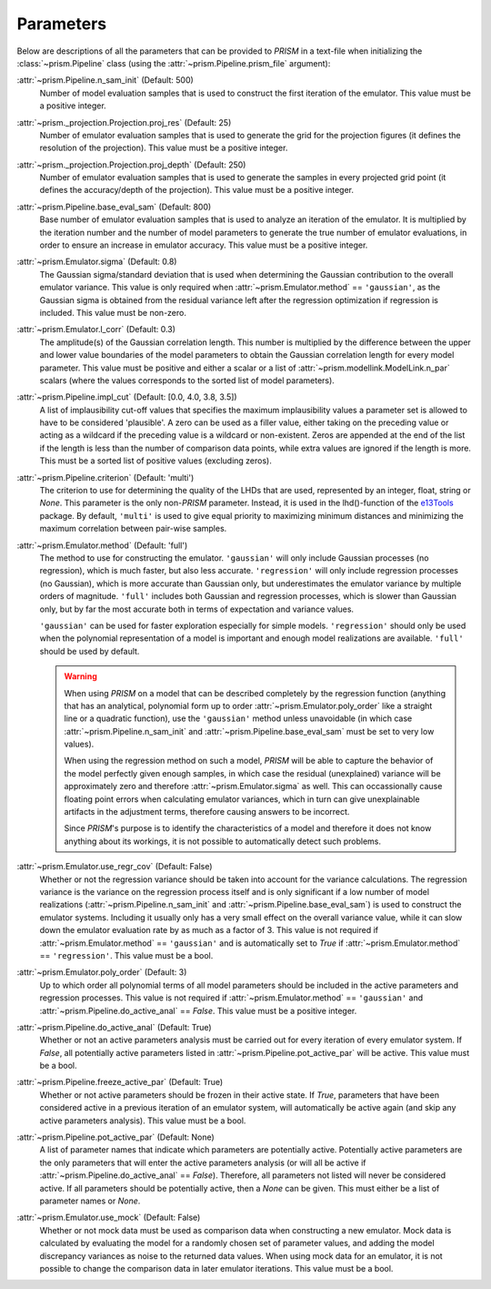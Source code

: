 .. _parameters:

Parameters
----------
Below are descriptions of all the parameters that can be provided to *PRISM* in a text-file when initializing the :class:`~prism.Pipeline` class (using the :attr:`~prism.Pipeline.prism_file` argument):

:attr:`~prism.Pipeline.n_sam_init` (Default: 500)
	Number of model evaluation samples that is used to construct the first iteration of the emulator.
	This value must be a positive integer.

:attr:`~prism._projection.Projection.proj_res` (Default: 25)
	Number of emulator evaluation samples that is used to generate the grid for the projection figures (it defines the resolution of the projection).
	This value must be a positive integer.

:attr:`~prism._projection.Projection.proj_depth` (Default: 250)
	Number of emulator evaluation samples that is used to generate the samples in every projected grid point (it defines the accuracy/depth of the projection).
	This value must be a positive integer.

:attr:`~prism.Pipeline.base_eval_sam` (Default: 800)
	Base number of emulator evaluation samples that is used to analyze an iteration of the emulator.
	It is multiplied by the iteration number and the number of model parameters to generate the true number of emulator evaluations, in order to ensure an increase in emulator accuracy.
	This value must be a positive integer.

:attr:`~prism.Emulator.sigma` (Default: 0.8)
	The Gaussian sigma/standard deviation that is used when determining the Gaussian contribution to the overall emulator variance.
	This value is only required when :attr:`~prism.Emulator.method` == ``'gaussian'``, as the Gaussian sigma is obtained from the residual variance left after the regression optimization if regression is included.
	This value must be non-zero.

:attr:`~prism.Emulator.l_corr` (Default: 0.3)
	The amplitude(s) of the Gaussian correlation length.
	This number is multiplied by the difference between the upper and lower value boundaries of the model parameters to obtain the Gaussian correlation length for every model parameter.
	This value must be positive and either a scalar or a list of :attr:`~prism.modellink.ModelLink.n_par` scalars (where the values corresponds to the sorted list of model parameters).

:attr:`~prism.Pipeline.impl_cut` (Default: [0.0, 4.0, 3.8, 3.5])
	A list of implausibility cut-off values that specifies the maximum implausibility values a parameter set is allowed to have to be considered 'plausible'.
	A zero can be used as a filler value, either taking on the preceding value or acting as a wildcard if the preceding value is a wildcard or non-existent.
	Zeros are appended at the end of the list if the length is less than the number of comparison data points, while extra values are ignored if the length is more.
	This must be a sorted list of positive values (excluding zeros).

:attr:`~prism.Pipeline.criterion` (Default: 'multi')
	The criterion to use for determining the quality of the LHDs that are used, represented by an integer, float, string or *None*.
	This parameter is the only non-*PRISM* parameter. Instead, it is used in the lhd()-function of the `e13Tools`_ package.
	By default, ``'multi'`` is used to give equal priority to maximizing minimum distances and minimizing the maximum correlation between pair-wise samples.

:attr:`~prism.Emulator.method` (Default: 'full')
	The method to use for constructing the emulator.
	``'gaussian'`` will only include Gaussian processes (no regression), which is much faster, but also less accurate.
	``'regression'`` will only include regression processes (no Gaussian), which is more accurate than Gaussian only, but underestimates the emulator variance by multiple orders of magnitude.
	``'full'`` includes both Gaussian and regression processes, which is slower than Gaussian only, but by far the most accurate both in terms of expectation and variance values.

	``'gaussian'`` can be used for faster exploration especially for simple models.
	``'regression'`` should only be used when the polynomial representation of a model is important and enough model realizations are available.
	``'full'`` should be used by default.
	
	.. warning::
	   When using *PRISM* on a model that can be described completely by the regression function (anything that has an analytical, polynomial form up to order :attr:`~prism.Emulator.poly_order` like a straight line or a quadratic function), use the ``'gaussian'`` method unless unavoidable (in which case :attr:`~prism.Pipeline.n_sam_init` and :attr:`~prism.Pipeline.base_eval_sam` must be set to very low values).

	   When using the regression method on such a model, *PRISM* will be able to capture the behavior of the model perfectly given enough samples, in which case the residual (unexplained) variance will be approximately zero and therefore :attr:`~prism.Emulator.sigma` as well.
	   This can occassionally cause floating point errors when calculating emulator variances, which in turn can give unexplainable artifacts in the adjustment terms, therefore causing answers to be incorrect.

	   Since *PRISM*'s purpose is to identify the characteristics of a model and therefore it does not know anything about its workings, it is not possible to automatically detect such problems.

:attr:`~prism.Emulator.use_regr_cov` (Default: False)
	Whether or not the regression variance should be taken into account for the variance calculations.
	The regression variance is the variance on the regression process itself and is only significant if a low number of model realizations (:attr:`~prism.Pipeline.n_sam_init` and :attr:`~prism.Pipeline.base_eval_sam`) is used to construct the emulator systems.
	Including it usually only has a very small effect on the overall variance value, while it can slow down the emulator evaluation rate by as much as a factor of 3.
	This value is not required if :attr:`~prism.Emulator.method` == ``'gaussian'`` and is automatically set to *True* if :attr:`~prism.Emulator.method` == ``'regression'``.
	This value must be a bool.

:attr:`~prism.Emulator.poly_order` (Default: 3)
	Up to which order all polynomial terms of all model parameters should be included in the active parameters and regression processes.
	This value is not required if :attr:`~prism.Emulator.method` == ``'gaussian'`` and :attr:`~prism.Pipeline.do_active_anal` == *False*.
	This value must be a positive integer.

:attr:`~prism.Pipeline.do_active_anal` (Default: True)
	Whether or not an active parameters analysis must be carried out for every iteration of every emulator system.
	If *False*, all potentially active parameters listed in :attr:`~prism.Pipeline.pot_active_par` will be active.
	This value must be a bool.

:attr:`~prism.Pipeline.freeze_active_par` (Default: True)
	Whether or not active parameters should be frozen in their active state.
	If *True*, parameters that have been considered active in a previous iteration of an emulator system, will automatically be active again (and skip any active parameters analysis).
	This value must be a bool.

:attr:`~prism.Pipeline.pot_active_par` (Default: None)
	A list of parameter names that indicate which parameters are potentially active.
	Potentially active parameters are the only parameters that will enter the active parameters analysis (or will all be active if :attr:`~prism.Pipeline.do_active_anal` == *False*).
	Therefore, all parameters not listed will never be considered active.
	If all parameters should be potentially active, then a *None* can be given.
	This must either be a list of parameter names or *None*.

:attr:`~prism.Emulator.use_mock` (Default: False)
	Whether or not mock data must be used as comparison data when constructing a new emulator.
	Mock data is calculated by evaluating the model for a randomly chosen set of parameter values, and adding the model discrepancy variances as noise to the returned data values.
	When using mock data for an emulator, it is not possible to change the comparison data in later emulator iterations.
	This value must be a bool.

.. _e13Tools: https://github.com/1313e/e13Tools

